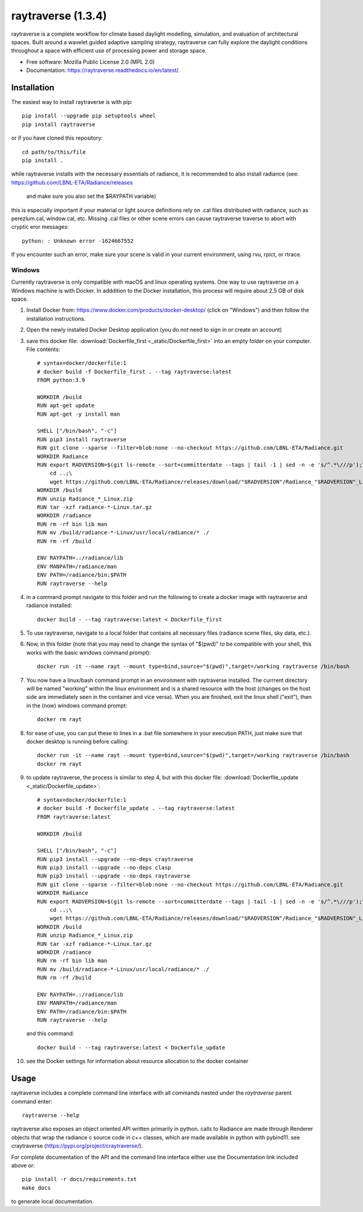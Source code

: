 ===================
raytraverse (1.3.4)
===================

.. image:: https://img.shields.io/pypi/v/raytraverse?style=flat-square
    :target: https://pypi.org/project/raytraverse
    :alt: PyPI

.. image:: https://img.shields.io/pypi/l/raytraverse?style=flat-square
    :target: https://www.mozilla.org/en-US/MPL/2.0/
    :alt: PyPI - License

.. image:: https://img.shields.io/readthedocs/raytraverse/stable?style=flat-square
    :target: https://raytraverse.readthedocs.io/en/stable/
    :alt: Read the Docs (version)

.. image:: https://img.shields.io/coveralls/github/stephanwaz/raytraverse?style=flat-square
    :target: https://coveralls.io/github/stephanwaz/raytraverse
    :alt: Coveralls github

.. image:: https://zenodo.org/badge/doi/10.5281/zenodo.4091318.svg
   :target: https://zenodo.org/badge/latestdoi/296295567

raytraverse is a complete workflow for climate based daylight modelling,
simulation, and evaluation of architectural spaces. Built around a wavelet
guided adaptive sampling strategy, raytraverse can fully explore the daylight
conditions throughout a space with efficient use of processing power and
storage space.

* Free software: Mozilla Public License 2.0 (MPL 2.0)
* Documentation: https://raytraverse.readthedocs.io/en/latest/.


Installation
------------
The easiest way to install raytraverse is with pip::

    pip install --upgrade pip setuptools wheel
    pip install raytraverse

or if you have cloned this repository::

    cd path/to/this/file
    pip install .

while raytraverse installs with the necessary essentials of radiance, it is
recommended to also install radiance (see: https://github.com/LBNL-ETA/Radiance/releases
 and make sure you also set the $RAYPATH variable)
this is especially important if your material or light source definitions rely
on .cal files distributed with radiance, such as perezlum.cal, window.cal, etc.
Missing .cal files or other scene errors can cause raytraverse traverse to abort
with cryptic eror messages::

    python: : Unknown error -1624667552

If you encounter such an error, make sure your scene is valid in your current
environment, using rvu, rpict, or rtrace.


Windows
~~~~~~~

Currently raytraverse is only compatible with macOS and linux operating systems.
One way to use raytraverse on a Windows machine is with Docker. In adddition to the Docker
installation, this process will require about 2.5 GB of disk space.

1. Install Docker from: https://www.docker.com/products/docker-desktop/
   (click on "Windows") and then follow the installation instructions.
2. Open the newly installed Docker Desktop application (you do not need to sign in or create an account)
3. save this docker file: :download:`Dockerfile_first <_static/Dockerfile_first>`
   into an empty folder on your computer. File contents::

    # syntax=docker/dockerfile:1
    # docker build -f Dockerfile_first . --tag raytraverse:latest
    FROM python:3.9

    WORKDIR /build
    RUN apt-get update
    RUN apt-get -y install man

    SHELL ["/bin/bash", "-c"]
    RUN pip3 install raytraverse
    RUN git clone --sparse --filter=blob:none --no-checkout https://github.com/LBNL-ETA/Radiance.git
    WORKDIR Radiance
    RUN export RADVERSION=$(git ls-remote --sort=committerdate --tags | tail -1 | sed -n -e 's/^.*\///p');\
        cd ..;\
        wget https://github.com/LBNL-ETA/Radiance/releases/download/"$RADVERSION"/Radiance_"$RADVERSION"_Linux.zip;
    WORKDIR /build
    RUN unzip Radiance_*_Linux.zip
    RUN tar -xzf radiance-*-Linux.tar.gz
    WORKDIR /radiance
    RUN rm -rf bin lib man
    RUN mv /build/radiance-*-Linux/usr/local/radiance/* ./
    RUN rm -rf /build

    ENV RAYPATH=.:/radiance/lib
    ENV MANPATH=/radiance/man
    ENV PATH=/radiance/bin:$PATH
    RUN raytraverse --help

4. in a command prompt navigate to this folder and run the following to create
   a docker image with raytraverse and radiance installed::

	docker build - --tag raytraverse:latest < Dockerfile_first

5. To use raytraverse, navigate to a local folder that contains all necessary
   files (radiance scene files, sky data, etc.).
6. Now, in this folder (note that you may need to change the syntax of "$(pwd)"
   to be compatible with your shell, this works with the basic windows command prompt)::

	docker run -it --name rayt --mount type=bind,source="$(pwd)",target=/working raytraverse /bin/bash

7. You now have a linux/bash command prompt in an environment with raytraverse
   installed. The currrent directory will be named "working" within the linux environment
   and is a shared resource with the host (changes on the host side are immediately seen in the container and vice
   versa). When you are finished, exit the linux shell ("exit"), then in the (now) windows command prompt::

	docker rm rayt

8. for ease of use, you can put these to lines in a .bat file somewhere in your execution PATH,
   just make sure that docker desktop is running before calling::

	docker run -it --name rayt --mount type=bind,source="$(pwd)",target=/working raytraverse /bin/bash
	docker rm rayt

9. to update raytraverse, the process is similar to step 4, but with this docker file:
   :download:`Dockerfile_update <_static/Dockerfile_update>`::

    # syntax=docker/dockerfile:1
    # docker build -f Dockerfile_update . --tag raytraverse:latest
    FROM raytraverse:latest

    WORKDIR /build

    SHELL ["/bin/bash", "-c"]
    RUN pip3 install --upgrade --no-deps craytraverse
    RUN pip3 install --upgrade --no-deps clasp
    RUN pip3 install --upgrade --no-deps raytraverse
    RUN git clone --sparse --filter=blob:none --no-checkout https://github.com/LBNL-ETA/Radiance.git
    WORKDIR Radiance
    RUN export RADVERSION=$(git ls-remote --sort=committerdate --tags | tail -1 | sed -n -e 's/^.*\///p');\
        cd ..;\
        wget https://github.com/LBNL-ETA/Radiance/releases/download/"$RADVERSION"/Radiance_"$RADVERSION"_Linux.zip;
    WORKDIR /build
    RUN unzip Radiance_*_Linux.zip
    RUN tar -xzf radiance-*-Linux.tar.gz
    WORKDIR /radiance
    RUN rm -rf bin lib man
    RUN mv /build/radiance-*-Linux/usr/local/radiance/* ./
    RUN rm -rf /build

    ENV RAYPATH=.:/radiance/lib
    ENV MANPATH=/radiance/man
    ENV PATH=/radiance/bin:$PATH
    RUN raytraverse --help

   and this command::

    docker build - --tag raytraverse:latest < Dockerfile_update

10. see the Docker settings for information about resource allocation to the docker container

Usage
-----
raytraverse includes a complete command line interface with all commands
nested under the `raytraverse` parent command enter::

    raytraverse --help

raytraverse also exposes an object oriented API written primarily in python.
calls to Radiance are made through Renderer objects that wrap the radiance
c source code in c++ classes, which are made available in python with pybind11.
see craytraverse (https://pypi.org/project/craytraverse/).

For complete documentation of the API and the command line interface either
use the Documentation link included above or::

    pip install -r docs/requirements.txt
    make docs

to generate local documentation.


